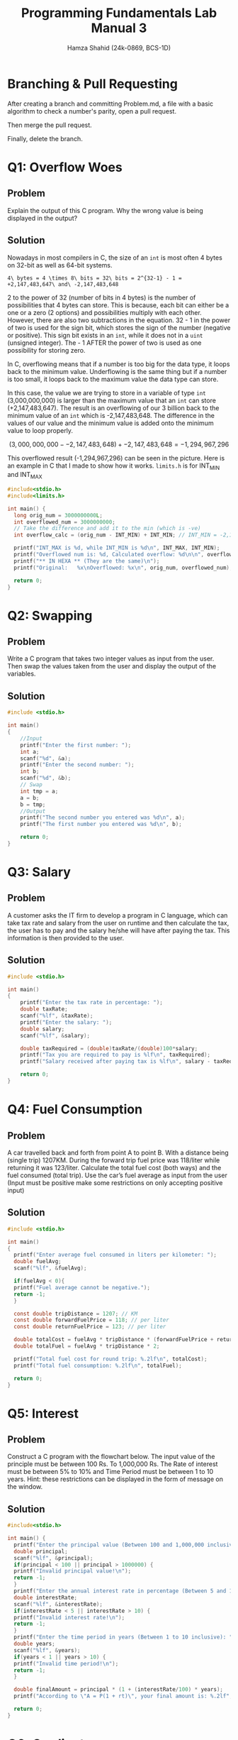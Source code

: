 #+Title: Programming Fundamentals Lab Manual 3
#+Author: Hamza Shahid (24k-0869, BCS-1D)
#+Options: tex:t

* Branching & Pull Requesting
After creating a branch and committing Problem.md, a file with a basic algorithm to check a number's
parity, open a pull request.

[[./pull-request-1.png]]
[[./pull-request-2.png]]

[[./pull-request-3.png]]

Then merge the pull request.

[[./pull-request-4.png]]

Finally, delete the branch.



[[./pull-request-5.png]]
* Q1: Overflow Woes
** Problem
Explain the output of this C program. Why the wrong value is being displayed in the output?
[[file:problem-1.png]]
** Solution
Nowadays in most compilers in C, the size of an ~int~ is most often 4 bytes on 32-bit as well as
64-bit systems.

#+begin_src math
4\ bytes = 4 \times 8\ bits = 32\ bits = 2^{32-1} - 1 = +2,147,483,647\ and\ -2,147,483,648
#+end_src

2 to the power of 32 (number of bits in 4 bytes) is the number of possibilities that 4 bytes can
store. This is because, each bit can either be a one or a zero (2 options) and possibilities
multiply with each other. However, there are also two subtractions in the equation. 32 - 1 in the
power of two is used for the sign bit, which stores the sign of the number (negative or positive).
This sign bit exists in an ~int~, while it does not in a ~uint~ (unsigned integer). The - 1 AFTER the
power of two is used as one possibility for storing zero.

In C, overflowing means that if a number is too big for the data type, it loops back to the minimum
value. Underflowing is the same thing but if a number is too small, it loops back to the maximum
value the data type can store.

In this case, the value we are trying to store in a variable of type ~int~ (3,000,000,000) is larger
than the maximum value that an ~int~ can store (+2,147,483,647). The result is an overflowing of our 3
billion back to the minimum value of an ~int~ which is -2,147,483,648. The difference in the values of
our value and the minimum value is added onto the minimum value to loop properly.

$$(3,000,000,000 - -2,147,483,648) + -2,147,483,648 = -1,294,967,296$$

This overflowed result (-1,294,967,296) can be seen in the picture.
Here is an example in C that I made to show how it works. ~limits.h~ is for INT_MIN and INT_MAX
#+begin_src C
  #include<stdio.h>
  #include<limits.h>

  int main() {
    long orig_num = 3000000000L;
    int overflowed_num = 3000000000;
    // Take the difference and add it to the min (which is -ve)
    int overflow_calc = (orig_num - INT_MIN) + INT_MIN; // INT_MIN = -2,147,483,648 (on my machine :P)
    
    printf("INT_MAX is %d, while INT_MIN is %d\n", INT_MAX, INT_MIN);
    printf("Overflowed num is: %d, Calculated overflow: %d\n\n", overflowed_num, overflow_calc);
    printf("** IN HEXA ** (They are the same)\n");
    printf("Original:   %x\nOverflowed: %x\n", orig_num, overflowed_num);
    
    return 0;
  }

#+end_src

* Q2: Swapping
** Problem
Write a C program that takes two integer values as input from the user. Then swap the values taken
from the user and display the output of the variables.
** Solution
#+begin_src C
  #include <stdio.h>

  int main()
  {
      //Input
      printf("Enter the first number: ");
      int a;
      scanf("%d", &a);
      printf("Enter the second number: ");
      int b;
      scanf("%d", &b);
      // Swap
      int tmp = a;
      a = b;
      b = tmp;
      //Output
      printf("The second number you entered was %d\n", a);
      printf("The first number you entered was %d\n", b);
      
      return 0;
  }
#+end_src
* Q3: Salary
** Problem
A customer asks the IT firm to develop a program in C language, which can take tax rate and salary
from the user on runtime and then calculate the tax, the user has to pay and the salary he/she will
have after paying the tax. This information is then provided to the user.
** Solution
#+begin_src C
  #include <stdio.h>

  int main()
  {
      printf("Enter the tax rate in percentage: ");
      double taxRate;
      scanf("%lf", &taxRate);
      printf("Enter the salary: ");
      double salary;
      scanf("%lf", &salary);

      double taxRequired = (double)taxRate/(double)100*salary;
      printf("Tax you are required to pay is %lf\n", taxRequired);
      printf("Salary received after paying tax is %lf\n", salary - taxRequired);

      return 0;
  }
#+end_src
* Q4: Fuel Consumption
** Problem
A car travelled back and forth from point A to point B. With a distance being (single trip)
1207KM. During the forward trip fuel price was 118/liter while returning it was 123/liter.
Calculate the total fuel cost (both ways) and the fuel consumed (total trip). Use the car’s fuel
average as input from the user (Input must be positive make some restrictions on only accepting
positive input)
** Solution
#+begin_src C
  #include <stdio.h>

  int main()
  {
    printf("Enter average fuel consumed in liters per kilometer: ");
    double fuelAvg;
    scanf("%lf", &fuelAvg);
      
    if(fuelAvg < 0){
  	printf("Fuel average cannot be negative.");
  	return -1;
    }
      
    const double tripDistance = 1207; // KM
    const double forwardFuelPrice = 118; // per liter
    const double returnFuelPrice = 123; // per liter
      
    double totalCost = fuelAvg * tripDistance * (forwardFuelPrice + returnFuelPrice);
    double totalFuel = fuelAvg * tripDistance * 2;
      
    printf("Total fuel cost for round trip: %.2lf\n", totalCost);
    printf("Total fuel consumption: %.2lf\n", totalFuel);

    return 0;
  }
#+end_src
* Q5: Interest
** Problem
Construct a C program with the flowchart below. The input value of the principle must be between 100
Rs. To 1,000,000 Rs. The Rate of interest must be between 5% to 10% and Time Period must be between
1 to 10 years. Hint: these restrictions can be displayed in the form of message on the window.
** Solution
#+begin_src C
  #include<stdio.h>

  int main() {
    printf("Enter the principal value (Between 100 and 1,000,000 inclusive): ");
    double principal;
    scanf("%lf", &principal);
    if(principal < 100 || principal > 1000000) {
  	printf("Invalid principal value!\n");
  	return -1;
    }
    printf("Enter the annual interest rate in percentage (Between 5 and 10 inclusive): ");
    double interestRate;
    scanf("%lf", &interestRate);
    if(interestRate < 5 || interestRate > 10) {
  	printf("Invalid interest rate!\n");
  	return -1;
    }
    printf("Enter the time period in years (Between 1 to 10 inclusive): ");
    double years;
    scanf("%lf", &years);
    if(years < 1 || years > 10) {
  	printf("Invalid time period!\n");
  	return -1;
    }

    double finalAmount = principal * (1 + (interestRate/100) * years);
    printf("According to \"A = P(1 + rt)\", your final amount is: %.2lf", finalAmount);

    return 0;
  }
#+end_src
* Q6: Gradient
** Problem
Construct a C program where you calculate the slope of two point (5,4), (3,2). Use format specifiers
to cap the result to 3 decimal places.
** Solution
#+begin_src C
  #include<stdio.h>

  int main() {
    printf("Welcome to the gradient calculator!\n");
    printf("Enter x1: ");
    float x1;
    scanf("%f", &x1);
    printf("Enter y1: ");
    float y1;
    scanf("%f", &y1);
    printf("Enter x2: ");
    float x2;
    scanf("%f", &x2);
    printf("Enter y2: ");
    float y2;
    scanf("%f", &y2);

    float gradient = (y2 - y1) / (x2 - x1);
    printf("The gradient between (%.3f, %.3f) and (%.3f, %.3f) is %.3f", x1, y1, x2, y2, gradient);

    return 0;
  }
#+end_src
